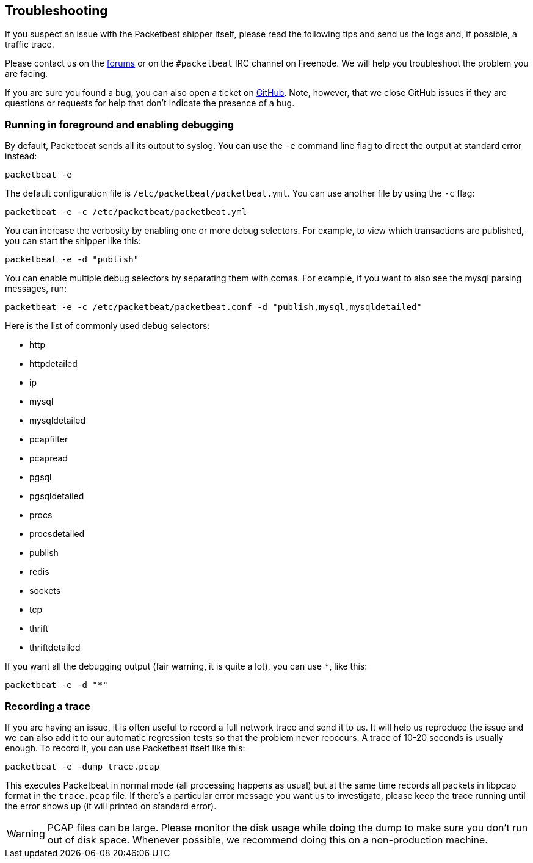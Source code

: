 == Troubleshooting

If you suspect an issue with the Packetbeat shipper itself, please read the
following tips and send us the logs and, if possible, a traffic trace.

////
TODO: Link to the deep URL for the Beats forum.
////

Please contact us on the https://discuss.elastic.co/[forums] or on the
`#packetbeat` IRC channel on Freenode. We will help you troubleshoot the problem
you are facing.

If you are sure you found a bug, you can also open a ticket on
https://github.com/elastic/packetbeat/issues?state=open[GitHub]. Note, however,
that we close GitHub issues if they are questions or requests for help that
don't indicate the presence of a bug.

=== Running in foreground and enabling debugging

By default, Packetbeat sends all its output to syslog. You can use the `-e`
command line flag to direct the output at standard error instead:

[source,shell]
-----------------------------------------------
packetbeat -e
-----------------------------------------------

The default configuration file is `/etc/packetbeat/packetbeat.yml`. You can use
another file by using the `-c` flag:

[source,shell]
------------------------------------------------------------
packetbeat -e -c /etc/packetbeat/packetbeat.yml
------------------------------------------------------------

You can increase the verbosity by enabling one or more debug selectors. For
example, to view which transactions are published, you can start the shipper like
this:

[source,shell]
------------------------------------------------------------
packetbeat -e -d "publish"
------------------------------------------------------------

You can enable multiple debug selectors by separating them with comas. For
example, if you want to also see the mysql parsing messages, run:

[source,shell]
---------------------------------------------------------------------------------
packetbeat -e -c /etc/packetbeat/packetbeat.conf -d "publish,mysql,mysqldetailed"
---------------------------------------------------------------------------------

Here is the list of commonly used debug selectors:

* http
* httpdetailed
* ip
* mysql
* mysqldetailed
* pcapfilter
* pcapread
* pgsql
* pgsqldetailed
* procs
* procsdetailed
* publish
* redis
* sockets
* tcp
* thrift
* thriftdetailed

If you want all the debugging output (fair warning, it is quite a lot), you can
use `*`, like this:

[source,shell]
------------------------------------------------------------
packetbeat -e -d "*"
------------------------------------------------------------

=== Recording a trace

If you are having an issue, it is often useful to record a full network trace
and send it to us. It will help us reproduce the issue and we can also add it
to our automatic regression tests so that the problem never reoccurs. A trace
of 10-20 seconds is usually enough. To record it, you can use Packetbeat itself
like this:

[source,shell]
------------------------------------------------------------
packetbeat -e -dump trace.pcap
------------------------------------------------------------

This executes Packetbeat in normal mode (all processing happens as usual) but
at the same time records all packets in libpcap format in the `trace.pcap`
file. If there's a particular error message you want us to investigate, please
keep the trace running until the error shows up (it will printed on standard
error).

WARNING: PCAP files can be large. Please monitor the disk usage while doing the
dump to make sure you don't run out of disk space. Whenever possible, we
recommend doing this on a non-production machine.
